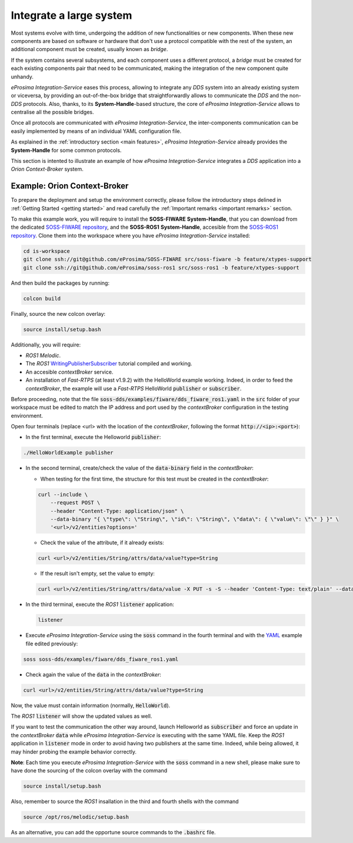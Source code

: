 Integrate a large system
========================

Most systems evolve with time, undergoing the addition of new functionalities or new components.
When these new components are based on software or hardware that don't use a protocol compatible with the rest
of the system, an additional component must be created, usually known as *bridge*.

If the system contains several subsystems, and each component uses a different protocol, a *bridge* must be
created for each existing components pair that need to be communicated, making the integration of the new
component quite unhandy.

.. image:: LARGER_SYSTEM_BAD.png

*eProsima Integration-Service* eases this process, allowing to integrate any *DDS* system into an already
existing system or viceversa, by providing an out-of-the-box bridge that straightforwardly allows to communicate the
*DDS* and the non-*DDS* protocols.
Also, thanks, to its **System-Handle**-based structure, the core of *eProsima Integration-Service* allows to centralise
all the possible bridges.

Once all protocols are communicated with *eProsima Integration-Service*, the inter-components
communication can be easily implemented by means of an individual YAML configuration file.

As explained in the :ref:`introductory section <main features>`, *eProsima Integration-Service* already provides the
**System-Handle** for some common protocols.

.. image:: LARGER_SYSTEM.png

This section is intented to illustrate an example of how *eProsima Integration-Service* integrates a *DDS*
application into a *Orion Context-Broker* system.


Example: Orion Context-Broker
^^^^^^^^^^^^^^^^^^^^^^^^^^^^^

To prepare the deployment and setup the environment correctly, please follow the introductory steps delined in
:ref:`Getting Started <getting started>` and read carefully the :ref:`Important remarks <important remarks>`
section.

To make this example work, you will require to install the **SOSS-FIWARE** **System-Handle**, that you can
download from the dedicated
`SOSS-FIWARE repository <https://github.com/eProsima/SOSS-FIWARE/tree/feature/xtypes-support>`__, and
the **SOSS-ROS1** **System-Handle**, accesible from the
`SOSS-ROS1 repository <https://github.com/eProsima/soss-ros1/tree/feature/xtypes-support>`__.
Clone them into the workspace where you have *eProsima Integration-Service* installed:

.. code-block:: bash

    cd is-workspace
    git clone ssh://git@github.com/eProsima/SOSS-FIWARE src/soss-fiware -b feature/xtypes-support
    git clone ssh://git@github.com/eProsima/soss-ros1 src/soss-ros1 -b feature/xtypes-support

And then build the packages by running:

.. code-block:: bash

    colcon build

Finally, source the new colcon overlay:

.. code-block:: bash

    source install/setup.bash

Additionally, you will require:

- *ROS1* *Melodic*.
- The *ROS1* `WritingPublisherSubscriber <http://wiki.ros.org/ROS/Tutorials/WritingPublisherSubscriber%28c%2B%2B%29>`__
  tutorial compiled and working.
- An accesible *contextBroker* service.
- An installation of *Fast-RTPS* (at least v1.9.2) with the HelloWorld example working. Indeed, in order to feed
  the *contextBroker*, the example will use a *Fast-RTPS* HelloWorld :code:`publisher` or :code:`subscriber`.

Before proceeding, note that the file :code:`soss-dds/examples/fiware/dds_fiware_ros1.yaml` in the :code:`src` folder of
your workspace must be edited to match the IP address and port used by the *contextBroker* configuration in the
testing environment.

Open four terminals (replace <url> with the location of the *contextBroker*,
following the format :code:`http://<ip>:<port>`):

- In the first terminal, execute the Helloworld :code:`publisher`:

.. code-block:: bash

    ./HelloWorldExample publisher

- In the second terminal, create/check the value of the :code:`data-binary` field in the *contextBroker*:

  - When testing for the first time, the structure for this test must be created in the *contextBroker*:

  .. code-block:: bash

      curl --include \
          --request POST \
          --header "Content-Type: application/json" \
          --data-binary "{ \"type\": \"String\", \"id\": \"String\", \"data\": { \"value\": \"\" } }" \
          '<url>/v2/entities?options='

  - Check the value of the attribute, if it already exists:

  .. code-block:: bash

      curl <url>/v2/entities/String/attrs/data/value?type=String

  - If the result isn't empty, set the value to empty:

  .. code-block:: bash

      curl <url>/v2/entities/String/attrs/data/value -X PUT -s -S --header 'Content-Type: text/plain' --data-binary \"\"

- In the third terminal, execute the *ROS1* :code:`listener` application:

  .. code-block:: bash

      listener

- Execute *eProsima Integration-Service* using the :code:`soss` command in the fourth terminal and with the
  `YAML <https://github.com/eProsima/SOSS-DDS/blob/feature/xtypes-dds/examples/fiware/dds_fiware_ros1.yaml>`__
  example file edited previously:

.. _TODO_YAML_LINK_1: Create and link properly the above YAML file.

.. code-block:: bash

    soss soss-dds/examples/fiware/dds_fiware_ros1.yaml

- Check again the value of the :code:`data` in the *contextBroker*:

.. code-block:: bash

    curl <url>/v2/entities/String/attrs/data/value?type=String

Now, the value must contain information (normally, :code:`HelloWorld`).

The *ROS1* :code:`listener` will show the updated values as well.

If you want to test the communication the other way around, launch Helloworld as  :code:`subscriber` and force an update
in the *contextBroker* :code:`data` while *eProsima Integration-Service* is executing with the same YAML file.
Keep the *ROS1* application in :code:`listener` mode in order to avoid having two publishers at the same time.
Indeed, while being allowed, it may hinder probing the example behavior correctly.

**Note**: Each time you execute *eProsima Integration-Service* with the :code:`soss` command in a new shell,
please make sure to have done the sourcing of the colcon overlay with the command

.. code-block:: bash

    source install/setup.bash

Also, remember to source the *ROS1* insallation in the third and fourth shells with the command

.. code-block:: bash

    source /opt/ros/melodic/setup.bash

As an alternative, you can add the opportune source commands to the :code:`.bashrc` file.

.. _comment_3: Maybe some changes must be done to allow the conversion between the struct types.
